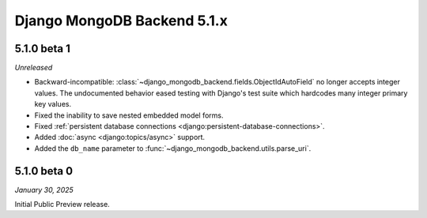 ============================
Django MongoDB Backend 5.1.x
============================

5.1.0 beta 1
============

*Unreleased*

- Backward-incompatible:
  :class:`~django_mongodb_backend.fields.ObjectIdAutoField` no longer accepts
  integer values. The undocumented behavior eased testing with Django's test
  suite which hardcodes many integer primary key values.
- Fixed the inability to save nested embedded model forms.
- Fixed :ref:`persistent database connections
  <django:persistent-database-connections>`.
- Added :doc:`async <django:topics/async>` support.
- Added the ``db_name`` parameter to
  :func:`~django_mongodb_backend.utils.parse_uri`.

5.1.0 beta 0
============

*January 30, 2025*

Initial Public Preview release.
